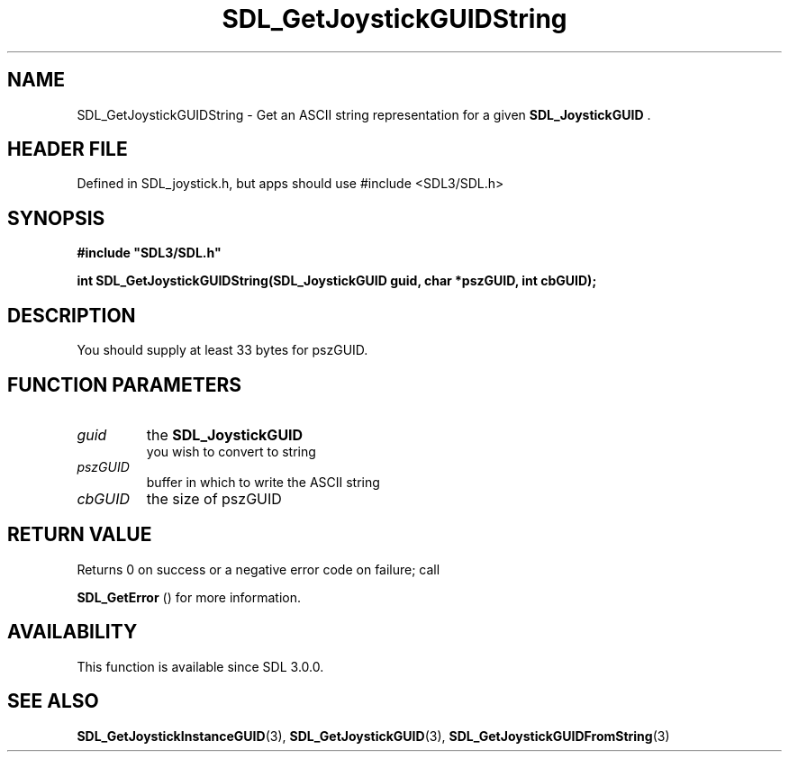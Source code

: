 .\" This manpage content is licensed under Creative Commons
.\"  Attribution 4.0 International (CC BY 4.0)
.\"   https://creativecommons.org/licenses/by/4.0/
.\" This manpage was generated from SDL's wiki page for SDL_GetJoystickGUIDString:
.\"   https://wiki.libsdl.org/SDL_GetJoystickGUIDString
.\" Generated with SDL/build-scripts/wikiheaders.pl
.\"  revision SDL-3.1.1-no-vcs
.\" Please report issues in this manpage's content at:
.\"   https://github.com/libsdl-org/sdlwiki/issues/new
.\" Please report issues in the generation of this manpage from the wiki at:
.\"   https://github.com/libsdl-org/SDL/issues/new?title=Misgenerated%20manpage%20for%20SDL_GetJoystickGUIDString
.\" SDL can be found at https://libsdl.org/
.de URL
\$2 \(laURL: \$1 \(ra\$3
..
.if \n[.g] .mso www.tmac
.TH SDL_GetJoystickGUIDString 3 "SDL 3.1.1" "SDL" "SDL3 FUNCTIONS"
.SH NAME
SDL_GetJoystickGUIDString \- Get an ASCII string representation for a given 
.BR SDL_JoystickGUID
\[char46]
.SH HEADER FILE
Defined in SDL_joystick\[char46]h, but apps should use #include <SDL3/SDL\[char46]h>

.SH SYNOPSIS
.nf
.B #include \(dqSDL3/SDL.h\(dq
.PP
.BI "int SDL_GetJoystickGUIDString(SDL_JoystickGUID guid, char *pszGUID, int cbGUID);
.fi
.SH DESCRIPTION
You should supply at least 33 bytes for pszGUID\[char46]

.SH FUNCTION PARAMETERS
.TP
.I guid
the 
.BR SDL_JoystickGUID
 you wish to convert to string
.TP
.I pszGUID
buffer in which to write the ASCII string
.TP
.I cbGUID
the size of pszGUID
.SH RETURN VALUE
Returns 0 on success or a negative error code on failure; call

.BR SDL_GetError
() for more information\[char46]

.SH AVAILABILITY
This function is available since SDL 3\[char46]0\[char46]0\[char46]

.SH SEE ALSO
.BR SDL_GetJoystickInstanceGUID (3),
.BR SDL_GetJoystickGUID (3),
.BR SDL_GetJoystickGUIDFromString (3)
